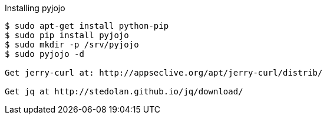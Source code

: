 Installing pyjojo

----
$ sudo apt-get install python-pip
$ sudo pip install pyjojo
$ sudo mkdir -p /srv/pyjojo
$ sudo pyjojo -d

Get jerry-curl at: http://appseclive.org/apt/jerry-curl/distrib/

Get jq at http://stedolan.github.io/jq/download/
